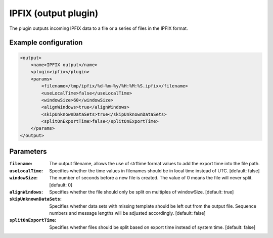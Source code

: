 IPFIX (output plugin)
=====================

The plugin outputs incoming IPFIX data to a file or a series of files in the IPFIX format. 

Example configuration
---------------------

.. code-block:: xml

    <output>
        <name>IPFIX output</name>
        <plugin>ipfix</plugin>
        <params>
            <filename>/tmp/ipfix/%d-%m-%y/%H:%M:%S.ipfix</filename>
            <useLocalTime>false</useLocalTime>
            <windowSize>60</windowSize>
            <alignWindows>true</alignWindows>
            <skipUnknownDataSets>true</skipUnknownDataSets>
            <splitOnExportTime>false</splitOnExportTime>
        </params>
    </output>

Parameters
----------

:``filename``:
    The output filename, allows the use of strftime format values to add the export time into the file path.

:``useLocalTime``:
    Specifies whether the time values in filenames should be in local time instead of UTC. [default: false]

:``windowSize``:
    The number of seconds before a new file is created. The value of 0 means the file will never split. [default: 0]

:``alignWindows``:
    Specifies whether the file should only be split on multiples of windowSize. [default: true]

:``skipUnknownDataSets``:
    Specifies whether data sets with missing template should be left out from the output file. Sequence numbers and message lengths will be adjusted accordingly. [default: false]

:``splitOnExportTime``:
    Specifies whether files should be split based on export time instead of system time. [default: false]